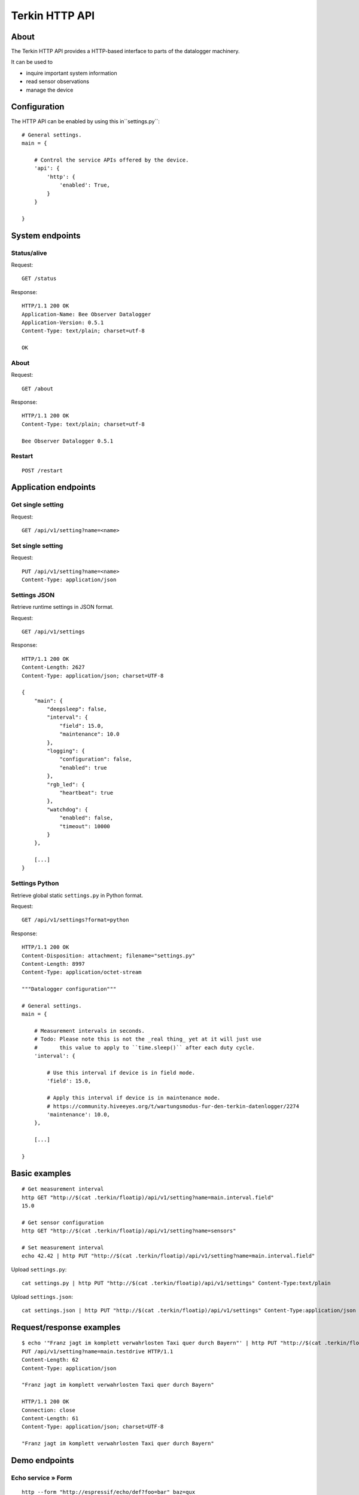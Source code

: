 ###############
Terkin HTTP API
###############


*****
About
*****
The Terkin HTTP API provides a HTTP-based interface to
parts of the datalogger machinery.

It can be used to

- inquire important system information
- read sensor observations
- manage the device


*************
Configuration
*************
The HTTP API can be enabled by using this in``settings.py``::

    # General settings.
    main = {

        # Control the service APIs offered by the device.
        'api': {
            'http': {
                'enabled': True,
            }
        }

    }


****************
System endpoints
****************

Status/alive
============
Request::

    GET /status

Response::

    HTTP/1.1 200 OK
    Application-Name: Bee Observer Datalogger
    Application-Version: 0.5.1
    Content-Type: text/plain; charset=utf-8

    OK

About
=====
Request::

    GET /about

Response::

    HTTP/1.1 200 OK
    Content-Type: text/plain; charset=utf-8

    Bee Observer Datalogger 0.5.1

Restart
=======
::

    POST /restart



*********************
Application endpoints
*********************


Get single setting
==================
Request::

    GET /api/v1/setting?name=<name>

Set single setting
==================
Request::

    PUT /api/v1/setting?name=<name>
    Content-Type: application/json

Settings JSON
=============
Retrieve runtime settings in JSON format.

Request::

    GET /api/v1/settings

Response::

    HTTP/1.1 200 OK
    Content-Length: 2627
    Content-Type: application/json; charset=UTF-8

    {
        "main": {
            "deepsleep": false,
            "interval": {
                "field": 15.0,
                "maintenance": 10.0
            },
            "logging": {
                "configuration": false,
                "enabled": true
            },
            "rgb_led": {
                "heartbeat": true
            },
            "watchdog": {
                "enabled": false,
                "timeout": 10000
            }
        },

        [...]
    }


Settings Python
===============
Retrieve global static ``settings.py`` in Python format.

Request::

    GET /api/v1/settings?format=python


Response::

    HTTP/1.1 200 OK
    Content-Disposition: attachment; filename="settings.py"
    Content-Length: 8997
    Content-Type: application/octet-stream

    """Datalogger configuration"""

    # General settings.
    main = {

        # Measurement intervals in seconds.
        # Todo: Please note this is not the _real thing_ yet at it will just use
        #       this value to apply to ``time.sleep()`` after each duty cycle.
        'interval': {

            # Use this interval if device is in field mode.
            'field': 15.0,

            # Apply this interval if device is in maintenance mode.
            # https://community.hiveeyes.org/t/wartungsmodus-fur-den-terkin-datenlogger/2274
            'maintenance': 10.0,
        },

        [...]

    }


**************
Basic examples
**************
::

    # Get measurement interval
    http GET "http://$(cat .terkin/floatip)/api/v1/setting?name=main.interval.field"
    15.0

    # Get sensor configuration
    http GET "http://$(cat .terkin/floatip)/api/v1/setting?name=sensors"

    # Set measurement interval
    echo 42.42 | http PUT "http://$(cat .terkin/floatip)/api/v1/setting?name=main.interval.field"


Upload ``settings.py``::

    cat settings.py | http PUT "http://$(cat .terkin/floatip)/api/v1/settings" Content-Type:text/plain

Upload ``settings.json``::

    cat settings.json | http PUT "http://$(cat .terkin/floatip)/api/v1/settings" Content-Type:application/json


*************************
Request/response examples
*************************
::

    $ echo '"Franz jagt im komplett verwahrlosten Taxi quer durch Bayern"' | http PUT "http://$(cat .terkin/floatip)/api/v1/setting?name=main.testdrive" --print hHbB
    PUT /api/v1/setting?name=main.testdrive HTTP/1.1
    Content-Length: 62
    Content-Type: application/json

    "Franz jagt im komplett verwahrlosten Taxi quer durch Bayern"

    HTTP/1.1 200 OK
    Connection: close
    Content-Length: 61
    Content-Type: application/json; charset=UTF-8

    "Franz jagt im komplett verwahrlosten Taxi quer durch Bayern"


**************
Demo endpoints
**************

Echo service » Form
===================
::

    http --form "http://espressif/echo/def?foo=bar" baz=qux

::

    HTTP/1.1 200 OK
    Access-Control-Allow-Origin: *
    Connection: close
    Content-Length: 147
    Content-Type: application/json; charset=UTF-8
    Server: MicroWebSrv by JC`zic

    {
        "content_type": "application/x-www-form-urlencoded; charset=utf-8",
        "data": {
            "baz": "qux"
        },
        "path": {
            "slot": "def"
        },
        "query": {
            "foo": "bar"
        }
    }


Echo service » JSON
===================
::

    http --json "http://espressif/echo/def?foo=bar" baz=qux

::

    {
        "content_type": "application/json",
        "data": {
            "baz": "qux"
        },
        "path": {
            "slot": "def"
        },
        "query": {
            "foo": "bar"
        }
    }
